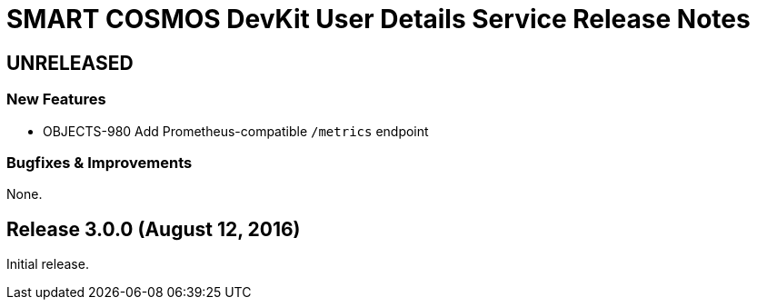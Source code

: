 = SMART COSMOS DevKit User Details Service Release Notes

== UNRELEASED

=== New Features

* OBJECTS-980 Add Prometheus-compatible `/metrics` endpoint

=== Bugfixes & Improvements

None.

== Release 3.0.0 (August 12, 2016)

Initial release.
